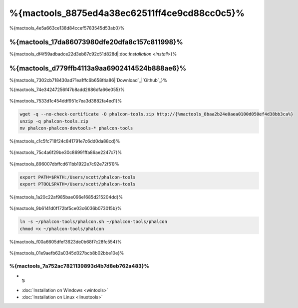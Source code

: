 %{mactools_8875ed4a38ec62511ff4ce9cd88cc0c5}%
===================================
%{mactools_4e5a663ce138d84ccef5783545d53ab0}%

%{mactools_17da86073980dfe20dfa8c157c811998}%
-------------
%{mactools_df4f59adbadce22d3eb87c92c51d828d|:doc:`Installation <install>`}%

%{mactools_d779ffb4113a9aa6902414524b888ae6}%
--------
%{mactools_7302cb718430ad71ea1ffc6b658f4a86|`Download`_|`Github`_}%

%{mactools_74e34247256f47b8add2686dfa66e055}%

.. figure:: ../_static/img/mac-1.png
   :align: center



%{mactools_7533d1c454ddf951c7ea3d3882fa4ed1}%

.. code-block:: bash

    wget -q --no-check-certificate -O phalcon-tools.zip http://{%mactools_8baa2b24e0aea0100d050ef4d38bb3ca%}
    unzip -q phalcon-tools.zip
    mv phalcon-phalcon-devtools-* phalcon-tools


%{mactools_c1c5fc718f24c841791e7c6dd0da88cd}%

.. figure:: ../_static/img/mac-2.png
   :align: center



%{mactools_75c4a6f29be30c86991ffa86ae2247c7}%

.. figure:: ../_static/img/mac-3.png
   :align: center



%{mactools_896007dbffcd611bb1922e7c92e72f51}%

.. code-block:: bash

    export PATH=$PATH:/Users/scott/phalcon-tools
    export PTOOLSPATH=/Users/scott/phalcon-tools


%{mactools_1a20c22af985bae096e1685d215204dd}%

.. figure:: ../_static/img/mac-4.png
   :align: center



%{mactools_9b6141d0f172bf5ce03c6036b073015b}%

.. code-block:: bash

    ln -s ~/phalcon-tools/phalcon.sh ~/phalcon-tools/phalcon
    chmod +x ~/phalcon-tools/phalcon


%{mactools_f00a6605dfef3623de0b68f7c28fc554}%

.. figure:: ../_static/img/mac-5.png
   :align: center



%{mactools_01e9aefb62a0345d027bcb8b02bbe10e}%

%{mactools_7a752ac7821139893d4b7d8eb762a483}%
^^^^^^^^^^^^^^
* :1:
* :doc:`Installation on Windows <wintools>`
* :doc:`Installation on Linux <linuxtools>`

